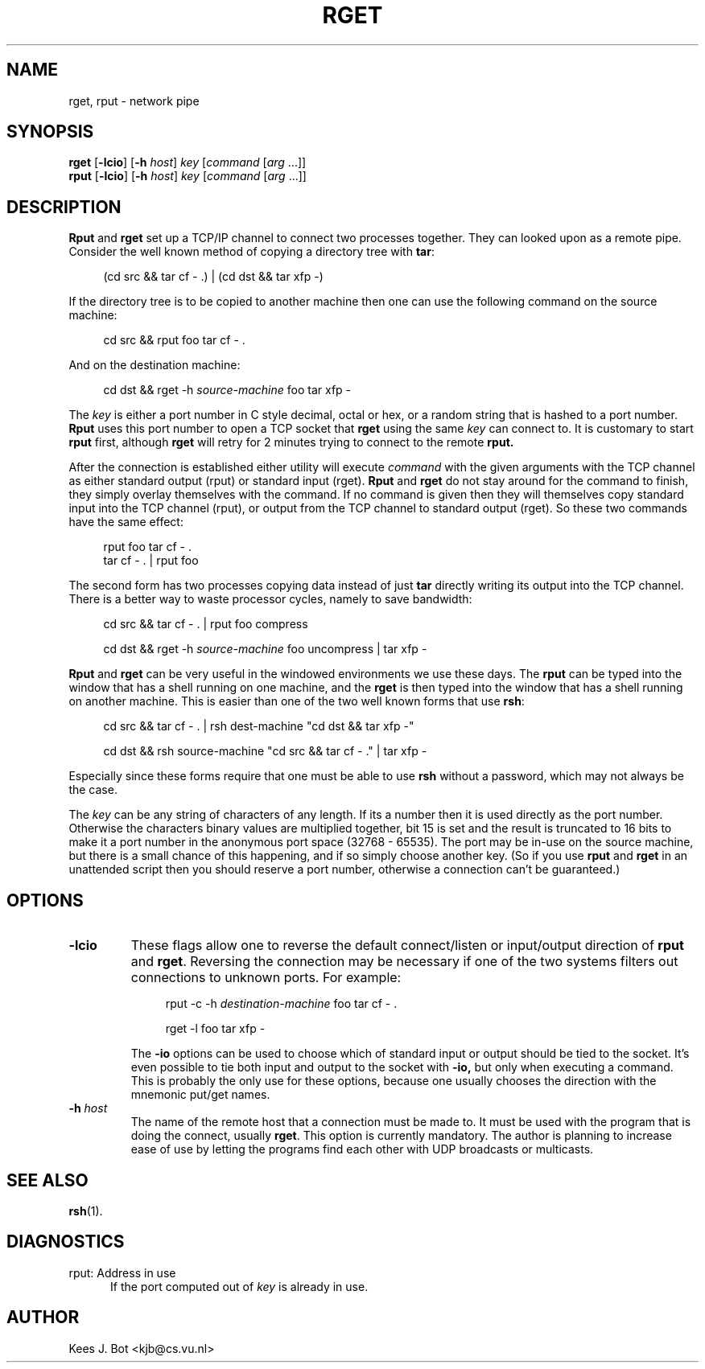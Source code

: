 .TH RGET 1
.SH NAME
rget, rput \- network pipe
.SH SYNOPSIS
.B rget
.RB [ \-lcio ]
.RB [ \-h
.IR host ]
.I key
.RI [ command
.RI [ arg " ...]]"
.br
.B rput
.RB [ \-lcio ]
.RB [ \-h
.IR host ]
.I key
.RI [ command
.RI [ arg " ...]]"
.SH DESCRIPTION
.de SP
.if t .sp 0.4
.if n .sp
..
.de XS	\" Example start
.SP
.in +4m
.nf
..
.de XE	\" Example end
.fi
.in -4m
.SP
..
.B Rput
and
.B rget
set up a TCP/IP channel to connect two processes together.  They can looked
upon as a remote pipe.  Consider the well known method of copying a
directory tree with
.BR tar :
.XS
(cd src && tar cf \- .) | (cd dst && tar xfp \-)
.XE
If the directory tree is to be copied to another machine then one can
use the following command on the source machine:
.XS
cd src && rput foo tar cf \- .
.XE
And on the destination machine:
.XS
cd dst && rget \-h \fIsource-machine\fP foo tar xfp \-
.XE
The
.I key
is either a port number in C style decimal, octal or hex, or a random string
that is hashed to a port number.
.B Rput
uses this port number to open a TCP socket that
.B rget
using the same
.I key
can connect to.
It is customary to start
.B rput
first, although
.B rget
will retry for 2 minutes trying to connect to the remote
.BR rput.
.PP
After the connection is established either utility will execute
.I command
with the given arguments with the TCP channel as either standard output
(rput) or standard input (rget).
.B Rput
and
.B rget
do not stay around for the command to finish, they simply overlay themselves
with the command.  If no command is given then they will themselves copy
standard input into the TCP channel (rput), or output from the TCP channel
to standard output (rget).  So these two commands have the same effect:
.XS
rput foo tar cf \- .
tar cf \- . | rput foo
.XE
The second form has two processes copying data instead of just
.B tar
directly writing its output into the TCP channel.  There is a better way to
waste processor cycles, namely to save bandwidth:
.XS
cd src && tar cf \- . | rput foo compress
.SP
cd dst && rget \-h \fIsource-machine\fP foo uncompress | tar xfp \-
.XE
.B Rput
and
.B rget
can be very useful in the windowed environments we use these days.  The
.B rput
can be typed into the window that has a shell running on one machine, and
the
.B rget
is then typed into the window that has a shell running on another machine.
This is easier than one of the two well known forms that use
.BR rsh :
.XS
cd src && tar cf \- . | rsh dest-machine "cd dst && tar xfp \-"
.SP
cd dst && rsh source-machine "cd src && tar cf \- ." | tar xfp \-
.XE
Especially since these forms require that one must be able to use
.B rsh
without a password, which may not always be the case.
.PP
The
.I key
can be any string of characters of any length.  If its a number then it is
used directly as the port number.  Otherwise the characters binary values
are multiplied together, bit 15 is set and the result is truncated to 16
bits to make it a port number in the anonymous port space (32768 \- 65535).
The port may be in-use on the source machine, but there is a small chance
of this happening, and if so simply choose another key.  (So if you use
.B rput
and
.B rget
in an unattended script then you should reserve a port number, otherwise
a connection can't be guaranteed.)
.SH OPTIONS
.TP
.B \-lcio
These flags allow one to reverse the default connect/listen or input/output
direction of
.BR rput
and
.BR rget .
Reversing the connection may be necessary if one of the two systems filters
out connections to unknown ports.  For example:
.XS
rput \-c \-h \fIdestination-machine\fP foo tar cf \- .
.SP
rget \-l foo tar xfp \-
.XE
The
.B \-io
options can be used to choose which of standard input or output should be
tied to the socket.  It's even possible to tie both input and output to the
socket with
.BR \-io,
but only when executing a command.  This is probably the only use for these
options, because one usually chooses the direction with the mnemonic put/get
names.
.TP
.BI \-h " host"
The name of the remote host that a connection must be made to.  It must be
used with the program that is doing the connect, usually
.BR rget .
This option is currently mandatory.  The author is planning to increase
ease of use by letting the programs find each other with UDP broadcasts
or multicasts.
.SH "SEE ALSO"
.BR rsh (1).
.SH DIAGNOSTICS
.TP 5
rput: Address in use
If the port computed out of
.I key
is already in use.
.SH AUTHOR
Kees J. Bot <kjb@cs.vu.nl>
